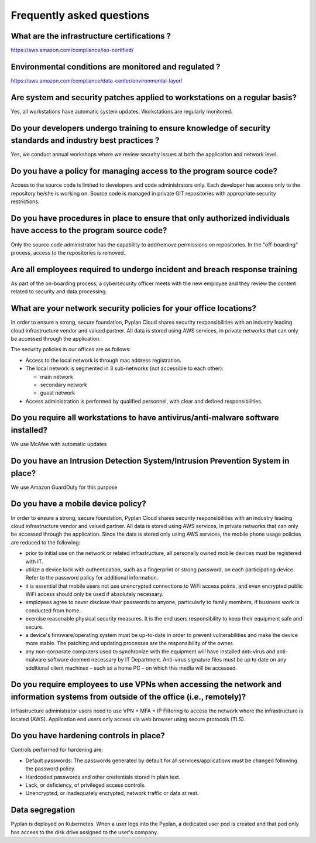 Frequently asked questions
==========================

What are the infrastructure certifications ?
--------------------------------------------

https://aws.amazon.com/compliance/iso-certified/ 


Environmental conditions are monitored and regulated ?
------------------------------------------------------

https://aws.amazon.com/compliance/data-center/environmental-layer/ 


Are system and security patches applied to workstations on a regular basis?
---------------------------------------------------------------------------
Yes, all workstations have automatic system updates. Workstations are regularly monitored.


Do your developers undergo training to ensure knowledge of security standards and industry best practices ?
-----------------------------------------------------------------------------------------------------------
Yes, we conduct annual workshops where we review security issues at both the application and network level.

Do you have a policy for managing access to the program source code?
--------------------------------------------------------------------
Access to the source code is limited to developers and code administrators only. 
Each developer has access only to the repository he/she is working on.
Source code is managed in private GIT repositories with appropriate security restrictions.


Do you have procedures in place to ensure that only authorized individuals have access to the program source code?
------------------------------------------------------------------------------------------------------------------
Only the source code administrator has the capability to add/remove permissions on repositories.
In the "off-boarding" process, access to the repositories is removed.


Are all employees required to undergo incident and breach response training
---------------------------------------------------------------------------
As part of the on-boarding process, a cybersecurity officer meets with the new employee and they review the content related to security and data processing.


What are your network security policies for your office locations?
------------------------------------------------------------------
In order to ensure a strong, secure foundation, Pyplan Cloud shares security responsibilities with an industry leading cloud infrastructure vendor and valued partner.
All data is stored using AWS services, in private networks that can only be accessed through the application.

The security policies in our offices are as follows:

- Access to the local network is through mac address registration. 
- The local network is segmented in 3 sub-networks (not accessible to each other):
  
  - main network
  - secondary network
  - guest network
- Access administration is performed by qualified personnel, with clear and defined responsibilities.



Do you require all workstations to have antivirus/anti-malware software installed?
----------------------------------------------------------------------------------

We use McAfee with automatic updates 


Do you have an Intrusion Detection System/Intrusion Prevention System in place?
-------------------------------------------------------------------------------

We use Amazon GuardDuty for this purpose


Do you have a mobile device policy?
-----------------------------------

In order to ensure a strong, secure foundation, Pyplan Cloud shares security responsibilities with an industry leading cloud infrastructure vendor and valued partner.
All data is stored using AWS services, in private networks that can only be accessed through the application.
Since the data is stored only using AWS services, the mobile phone usage policies are reduced to the following:

- prior to initial use on the network or related infrastructure, all personally owned mobile devices must be registered with IT.
- utilize a device lock with authentication, such as a fingerprint or strong password, on each participating device. Refer to the  password policy for additional information.
- it is essential that mobile users not use unencrypted connections to WiFi access points, and even encrypted public WiFi access should only be used if absolutely necessary.
- employees agree to never disclose their passwords to anyone, particularly to family members, if business work is conducted from home.
- exercise reasonable physical security measures. It is the end users responsibility to keep their equipment safe and secure.
- a device's firmware/operating system must be up-to-date in order to prevent vulnerabilities and make the device more stable. The patching and updating processes are the responsibility of the owner.
- any non-corporate computers used to synchronize with the  equipment will have installed anti-virus and anti-malware software deemed necessary by IT Department. Anti-virus signature files must be up to date on any additional client machines – such as a home PC – on which this media will be accessed.


Do you require employees to use VPNs when accessing the network and information systems from outside of the office (i.e., remotely)?
------------------------------------------------------------------------------------------------------------------------------------

Infrastructure administrator users need to use VPN + MFA + IP Filtering to access the network where the infrastructure is located (AWS).
Application end users only access via web browser using secure protocols (TLS).

Do you have hardening controls in place?
----------------------------------------

Controls performed for hardening are:

- Default passwords: The passwords generated by default for all services/applications must be changed following the password policy.
- Hardcoded passwords and other credentials stored in plain text.
- Lack, or deficiency, of privileged access controls.
- Unencrypted, or inadequately encrypted, network traffic or data at rest.

Data segregation
----------------

Pyplan is deployed on Kubernetes. When a user logs into the Pyplan, a dedicated user pod is created and that pod only has access to the disk drive assigned to the user's company.
